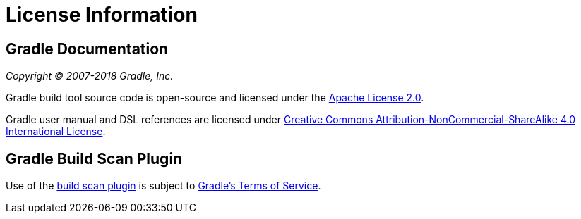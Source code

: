 // Copyright 2017 the original author or authors.
//
// Licensed under the Apache License, Version 2.0 (the "License");
// you may not use this file except in compliance with the License.
// You may obtain a copy of the License at
//
//      http://www.apache.org/licenses/LICENSE-2.0
//
// Unless required by applicable law or agreed to in writing, software
// distributed under the License is distributed on an "AS IS" BASIS,
// WITHOUT WARRANTIES OR CONDITIONS OF ANY KIND, either express or implied.
// See the License for the specific language governing permissions and
// limitations under the License.

[[license_information]]
= License Information


[[sec:gradle_documentation]]
== Gradle Documentation

_Copyright © 2007-2018 Gradle, Inc._

Gradle build tool source code is open-source and licensed under the link:https://github.com/gradle/gradle/blob/master/LICENSE[Apache License 2.0].


Gradle user manual and DSL references are licensed under link:http://creativecommons.org/licenses/by-nc-sa/4.0/[Creative Commons Attribution-NonCommercial-ShareAlike 4.0 International License].


[[licenses:build_scan_plugin]]
== Gradle Build Scan Plugin

Use of the link:https://scans.gradle.com/plugin/[build scan plugin] is subject to link:https://gradle.com/legal/terms-of-service/[Gradle's Terms of Service].
